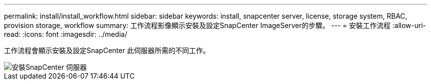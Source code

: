 ---
permalink: install/install_workflow.html 
sidebar: sidebar 
keywords: install, snapcenter server, license, storage system, RBAC, provision storage, workflow 
summary: 工作流程影像顯示安裝及設定SnapCenter ImageServer的步驟。 
---
= 安裝工作流程
:allow-uri-read: 
:icons: font
:imagesdir: ../media/


[role="lead"]
工作流程會顯示安裝及設定SnapCenter 此伺服器所需的不同工作。

image::../media/install_snapcenter_server.gif[安裝SnapCenter 伺服器]
